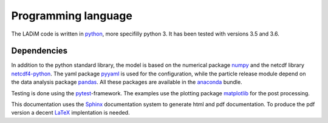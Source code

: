 Programming language
====================

The LADiM code is written in `python <https://www.python.org>`_, more
specifilly python 3. It has been tested with versions 3.5 and 3.6.

Dependencies
------------

In addition to the python standard library, the model is based on the numerical
package `numpy <http:www.numpy.org>`_ and the netcdf library `netcdf4-python
<http://unidata.github.io/netcdf4-python>`_. The yaml package
`pyyaml <http://pyyaml.org>`_ is used for the configuration, while the particle
release module depend on the data analysis package
`pandas <http://pandas.pydata.org>`_. All these packages are available in the
`anaconda <https://www.continuum.io/anaconda-overview>`_ bundle.

Testing is done using the `pytest <http://doc.pytest.org>`_-framework. The
examples use the plotting package `matplotlib <http://matplotlib.org>`_ for the
post processing.

This documentation uses the `Sphinx <http://www.sphinx-doc.org>`_
documentation system to generate html and pdf documentation. To produce the
pdf version a decent `LaTeX <https://www.latex-project.org>`_ implentation
is needed.